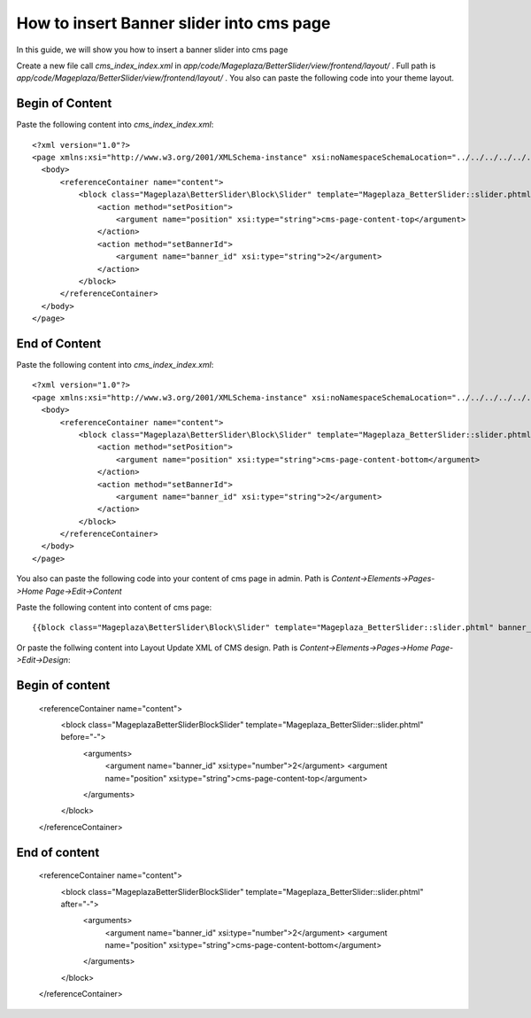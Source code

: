 How to insert Banner slider into cms page
=========================================================

In this guide, we will show you how to insert a banner slider into cms page

Create a new file call `cms_index_index.xml` in `app/code/Mageplaza/BetterSlider/view/frontend/layout/` . Full path is `app/code/Mageplaza/BetterSlider/view/frontend/layout/` .
You also can paste the following code into your theme layout.


Begin of Content
-----------------------


Paste the following content into `cms_index_index.xml`::

  <?xml version="1.0"?>
  <page xmlns:xsi="http://www.w3.org/2001/XMLSchema-instance" xsi:noNamespaceSchemaLocation="../../../../../../../lib/internal/Magento/Framework/View/Layout/etc/page_configuration.xsd">
    <body>
        <referenceContainer name="content">
            <block class="Mageplaza\BetterSlider\Block\Slider" template="Mageplaza_BetterSlider::slider.phtml" name="bannerslider.cms.page.content.top" before="-">
                <action method="setPosition">
                    <argument name="position" xsi:type="string">cms-page-content-top</argument>
                </action>
                <action method="setBannerId">
                    <argument name="banner_id" xsi:type="string">2</argument>
                </action>
            </block>
        </referenceContainer>
    </body>
  </page>
  
  
End of Content
-----------------------


Paste the following content into `cms_index_index.xml`::

  <?xml version="1.0"?>
  <page xmlns:xsi="http://www.w3.org/2001/XMLSchema-instance" xsi:noNamespaceSchemaLocation="../../../../../../../lib/internal/Magento/Framework/View/Layout/etc/page_configuration.xsd">
    <body>
        <referenceContainer name="content">
            <block class="Mageplaza\BetterSlider\Block\Slider" template="Mageplaza_BetterSlider::slider.phtml" name="bannerslider.cms.page.content.bottom" before="+">
                <action method="setPosition">
                    <argument name="position" xsi:type="string">cms-page-content-bottom</argument>
                </action>
                <action method="setBannerId">
                    <argument name="banner_id" xsi:type="string">2</argument>
                </action>
            </block>
        </referenceContainer>
    </body>
  </page>
  
  
You also can paste the following code into your content of cms page in admin. Path is `Content->Elements->Pages->Home Page->Edit->Content`

Paste the following content into content of cms page::

  {{block class="Mageplaza\BetterSlider\Block\Slider" template="Mageplaza_BetterSlider::slider.phtml" banner_id="2" position="cms-page-content-top" }}
  
Or paste the follwing content into Layout Update XML of CMS design. Path is `Content->Elements->Pages->Home Page->Edit->Design`:

Begin of content
------------------

  <referenceContainer name="content">
    <block class="Mageplaza\BetterSlider\Block\Slider" template="Mageplaza_BetterSlider::slider.phtml" before="-">
      <arguments>
        <argument name="banner_id" xsi:type="number">2</argument>
        <argument name="position" xsi:type="string">cms-page-content-top</argument>
      </arguments>
    </block>
  </referenceContainer>
  
  
End of content
------------------

  <referenceContainer name="content">
    <block class="Mageplaza\BetterSlider\Block\Slider" template="Mageplaza_BetterSlider::slider.phtml" after="-">
      <arguments>
        <argument name="banner_id" xsi:type="number">2</argument>
        <argument name="position" xsi:type="string">cms-page-content-bottom</argument>
      </arguments>
    </block>
  </referenceContainer>





